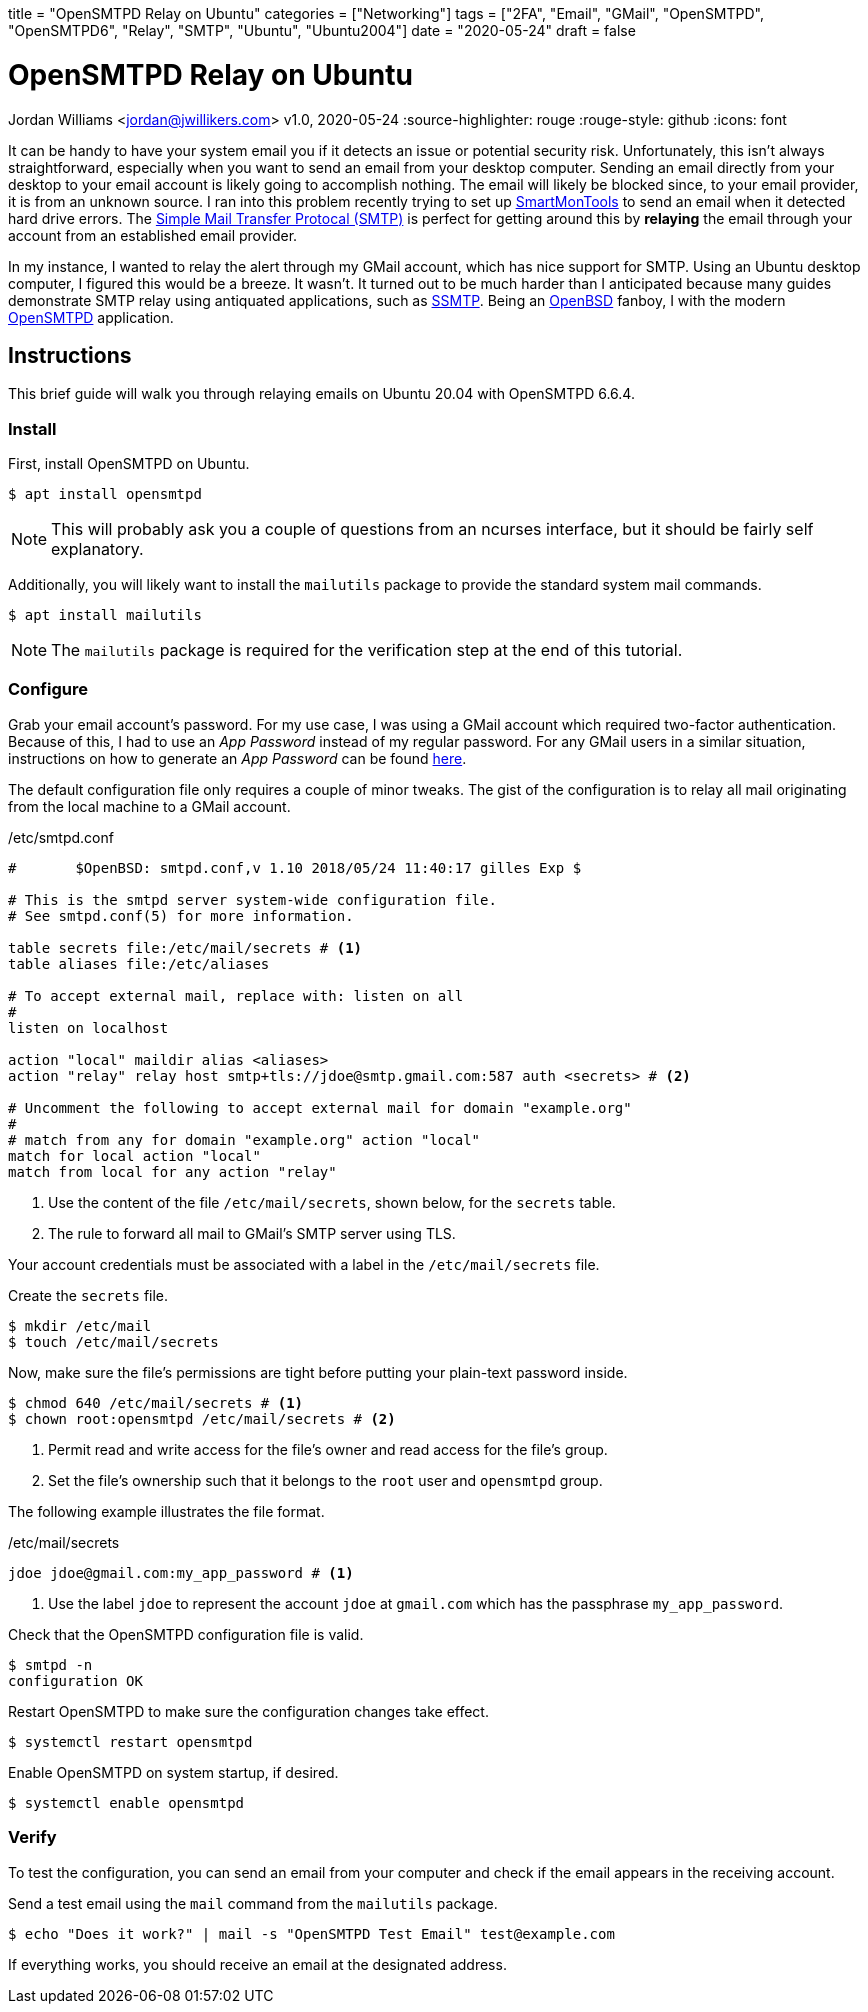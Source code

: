 +++
title = "OpenSMTPD Relay on Ubuntu"
categories = ["Networking"]
tags = ["2FA", "Email", "GMail", "OpenSMTPD", "OpenSMTPD6", "Relay", "SMTP", "Ubuntu", "Ubuntu2004"]
date = "2020-05-24"
draft = false
+++

= OpenSMTPD Relay on Ubuntu
Jordan Williams <jordan@jwillikers.com>
v1.0, 2020-05-24
:source-highlighter: rouge
:rouge-style: github
:icons: font

It can be handy to have your system email you if it detects an issue or potential security risk.
Unfortunately, this isn't always straightforward, especially when you want to send an email from your desktop computer.
Sending an email directly from your desktop to your email account is likely going to accomplish nothing.
The email will likely be blocked since, to your email provider, it is from an unknown source.
I ran into this problem recently trying to set up https://www.smartmontools.org/[SmartMonTools] to send an email when it detected hard drive errors.
The https://en.wikipedia.org/wiki/Simple_Mail_Transfer_Protocol[Simple Mail Transfer Protocal (SMTP)] is perfect for getting around this by *relaying* the email through your account from an established email provider.

In my instance, I wanted to relay the alert through my GMail account, which has nice support for SMTP.
Using an Ubuntu desktop computer, I figured this would be a breeze.
It wasn't.
It turned out to be much harder than I anticipated because many guides demonstrate SMTP relay using antiquated applications, such as https://wiki.archlinux.org/index.php/SSMTP[SSMTP].
Being an https://www.openbsd.org/[OpenBSD] fanboy, I with the modern https://github.com/OpenSMTPD/OpenSMTPD[OpenSMTPD] application.

== Instructions

This brief guide will walk you through relaying emails on Ubuntu 20.04 with OpenSMTPD 6.6.4.

=== Install

First, install OpenSMTPD on Ubuntu.
[source,console]
----
$ apt install opensmtpd
----

NOTE: This will probably ask you a couple of questions from an ncurses interface, but it should be fairly self explanatory.

Additionally, you will likely want to install the `mailutils` package to provide the standard system mail commands.

[source,console]
----
$ apt install mailutils
----

NOTE: The `mailutils` package is required for the verification step at the end of this tutorial.

=== Configure

Grab your email account's password.
For my use case, I was using a GMail account which required two-factor authentication.
Because of this, I had to use an _App Password_ instead of my regular password.
For any GMail users in a similar situation, instructions on how to generate an _App Password_ can be found https://support.google.com/accounts/answer/185833?hl=en[here].

The default configuration file only requires a couple of minor tweaks.
The gist of the configuration is to relay all mail originating from the local machine to a GMail account.

./etc/smtpd.conf
----
#	$OpenBSD: smtpd.conf,v 1.10 2018/05/24 11:40:17 gilles Exp $

# This is the smtpd server system-wide configuration file.
# See smtpd.conf(5) for more information.

table secrets file:/etc/mail/secrets # <1>
table aliases file:/etc/aliases

# To accept external mail, replace with: listen on all
#
listen on localhost

action "local" maildir alias <aliases>
action "relay" relay host smtp+tls://jdoe@smtp.gmail.com:587 auth <secrets> # <2>

# Uncomment the following to accept external mail for domain "example.org"
#
# match from any for domain "example.org" action "local"
match for local action "local"
match from local for any action "relay"
----
<1> Use the content of the file `/etc/mail/secrets`, shown below, for the `secrets` table.
<2> The rule to forward all mail to GMail's SMTP server using TLS.

Your account credentials must be associated with a label in the `/etc/mail/secrets` file.

Create the `secrets` file.
[source,console]
----
$ mkdir /etc/mail
$ touch /etc/mail/secrets
----

Now, make sure the file's permissions are tight before putting your plain-text password inside.
[source,console]
----
$ chmod 640 /etc/mail/secrets # <1>
$ chown root:opensmtpd /etc/mail/secrets # <2>
----
<1> Permit read and write access for the file's owner and read access for the file's group.
<2> Set the file's ownership such that it belongs to the `root` user and `opensmtpd` group.

The following example illustrates the file format.

./etc/mail/secrets
----
jdoe jdoe@gmail.com:my_app_password # <1>
----
<1> Use the label `jdoe` to represent the account `jdoe` at `gmail.com` which has the passphrase `my_app_password`.

Check that the OpenSMTPD configuration file is valid.
[source,console]
----
$ smtpd -n
configuration OK
----

Restart OpenSMTPD to make sure the configuration changes take effect.
[source,console]
----
$ systemctl restart opensmtpd
----

Enable OpenSMTPD on system startup, if desired.
[source,console]
----
$ systemctl enable opensmtpd
----

=== Verify

To test the configuration, you can send an email from your computer and check if the email appears in the receiving account.

Send a test email using the `mail` command from the `mailutils` package.

[source,bash"]
----
$ echo "Does it work?" | mail -s "OpenSMTPD Test Email" test@example.com
----

If everything works, you should receive an email at the designated address.
